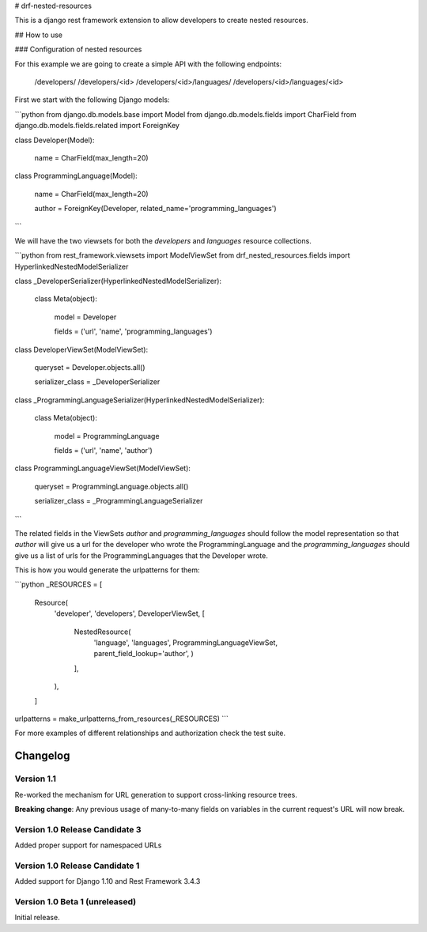 # drf-nested-resources

This is a django rest framework extension to allow developers to create nested
resources.

## How to use

### Configuration of nested resources

For this example we are going to create a simple API with the following
endpoints:

    /developers/
    /developers/<id>
    /developers/<id>/languages/
    /developers/<id>/languages/<id>

First we start with the following Django models:

```python
from django.db.models.base import Model
from django.db.models.fields import CharField
from django.db.models.fields.related import ForeignKey


class Developer(Model):

    name = CharField(max_length=20)


class ProgrammingLanguage(Model):

    name = CharField(max_length=20)

    author = ForeignKey(Developer, related_name='programming_languages')
```

We will have the two viewsets for both the `developers` and `languages` resource
collections.

```python
from rest_framework.viewsets import ModelViewSet
from drf_nested_resources.fields import HyperlinkedNestedModelSerializer


class _DeveloperSerializer(HyperlinkedNestedModelSerializer):

    class Meta(object):

        model = Developer

        fields = ('url', 'name', 'programming_languages')


class DeveloperViewSet(ModelViewSet):

    queryset = Developer.objects.all()

    serializer_class = _DeveloperSerializer


class _ProgrammingLanguageSerializer(HyperlinkedNestedModelSerializer):

    class Meta(object):

        model = ProgrammingLanguage

        fields = ('url', 'name', 'author')


class ProgrammingLanguageViewSet(ModelViewSet):

    queryset = ProgrammingLanguage.objects.all()

    serializer_class = _ProgrammingLanguageSerializer
```

The related fields in the ViewSets `author` and `programming_languages` should
follow the model representation so that `author` will give us a url for the
developer who wrote the ProgrammingLanguage and the `programming_languages`
should give us a list of urls for the ProgrammingLanguages that the Developer
wrote.

This is how you would generate the urlpatterns for them:

```python
_RESOURCES = [
    Resource(
        'developer',
        'developers',
        DeveloperViewSet,
        [
            NestedResource(
                'language',
                'languages',
                ProgrammingLanguageViewSet,
                parent_field_lookup='author',
                )
            ],
        ),
    ]
urlpatterns = make_urlpatterns_from_resources(_RESOURCES)
```

For more examples of different relationships and authorization check the test
suite.

Changelog
=========

Version 1.1
-----------

Re-worked the mechanism for URL generation to support cross-linking resource
trees.

**Breaking change**: Any previous usage of many-to-many fields on variables
in the current request's URL will now break.


Version 1.0 Release Candidate 3
-------------------------------

Added proper support for namespaced URLs


Version 1.0 Release Candidate 1
-------------------------------

Added support for Django 1.10 and Rest Framework 3.4.3


Version 1.0 Beta 1 (unreleased)
-------------------------------

Initial release.

